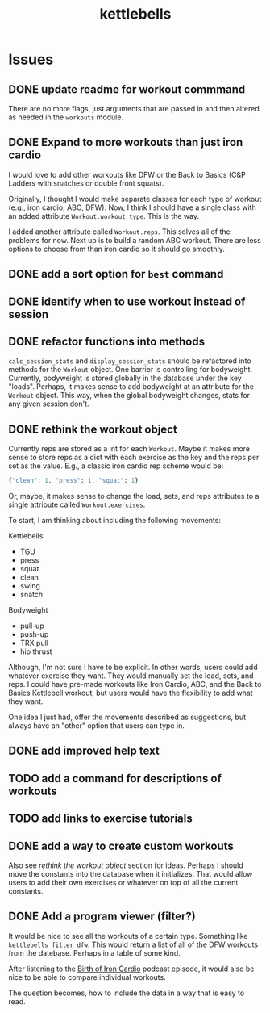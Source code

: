 #+title: kettlebells

* Issues
** DONE update readme for workout commmand
CLOSED: [2023-10-03 Tue 19:20]
There are no more flags, just arguments that are passed in and then altered as needed in the ~workouts~ module.
** DONE Expand to more workouts than just iron cardio
CLOSED: [2023-10-03 Tue 19:20]
I would love to add other workouts like DFW or the Back to Basics (C&P Ladders with snatches or double front squats).

Originally, I thought I would make separate classes for each type of workout (e.g., iron cardio, ABC, DFW). Now, I think I should have a single class with an added attribute ~Workout.workout_type~. This is the way.

I added another attribute called ~Workout.reps~. This solves all of the problems for now. Next up is to build a random ABC workout. There are less options to choose from than iron cardio so it should go smoothly.
** DONE add a sort option for ~best~ command
CLOSED: [2023-10-14 Sat 15:48]
** DONE identify when to use workout instead of session
CLOSED: [2023-10-01 Sun 15:42]
** DONE refactor functions into methods
CLOSED: [2023-10-06 Fri 15:58]
~calc_session_stats~ and ~display_session_stats~ should be refactored into methods for the ~Workout~ object. One barrier is controlling for bodyweight. Currently, bodyweight is stored globally in the database under the key "loads". Perhaps, it makes sense to add bodyweight at an attribute for the ~Workout~ object. This way, when the global bodyweight changes, stats for any given session don't.
** DONE rethink the workout object
CLOSED: [2023-10-09 Mon 21:44]
Currently reps are stored as a int for each ~Workout~. Maybe it makes more sense to store reps as a dict with each exercise as the key and the reps per set as the value. E.g., a classic iron cardio rep scheme would be:

#+begin_src python
{"clean": 1, "press": 1, "squat": 1}
#+end_src

Or, maybe, it makes sense to change the load, sets, and reps attributes to a single attribute called ~Workout.exercises~.

To start, I am thinking about including the following movements:

Kettlebells
+ TGU
+ press
+ squat
+ clean
+ swing
+ snatch

Bodyweight
+ pull-up
+ push-up
+ TRX pull
+ hip thrust

Although, I'm not sure I have to be explicit. In other words, users could add whatever exercise they want. They would manually set the load, sets, and reps. I could have pre-made workouts like Iron Cardio, ABC, and the Back to Basics Kettlebell workout, but users would have the flexibility to add what they want.

One idea I just had, offer the movements described as suggestions, but always have an "other" option that users can type in.

** DONE add improved help text
CLOSED: [2023-10-14 Sat 15:18]
** TODO add a command for descriptions of workouts
** TODO add links to exercise tutorials
** DONE add a way to create custom workouts
CLOSED: [2023-11-07 Tue 17:49]
Also see [[rethink the workout object][rethink the workout object]] section for ideas. Perhaps I should move the constants into the database when it initializes. That would allow users to add their own exercises or whatever on top of all the current constants.

** DONE Add a program viewer (filter?)
CLOSED: [2023-11-29 Wed 19:42]
It would be nice to see all the workouts of a certain type. Something like ~kettlebells filter dfw~. This would return a list of all of the DFW workouts from the datebase. Perhaps in a table of some kind.

After listening to the [[https://www.youtube.com/watch?v=TLd_kXilVUM][Birth of Iron Cardio]] podcast episode, it would also be nice to be able to compare individual workouts.

The question becomes, how to include the data in a way that is easy to read.
